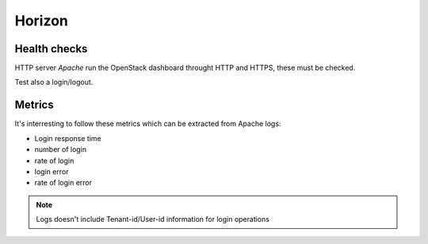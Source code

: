 .. _Monitoring-Ost-horizon:

Horizon
-------

Health checks
`````````````

HTTP server *Apache* run the OpenStack dashboard throught HTTP and HTTPS, these must be checked.

Test also a login/logout.

Metrics
```````
It's interresting to follow these metrics which can be extracted from Apache logs:

- Login response time
- number of login
- rate of login
- login error
- rate of login error

.. note:: Logs doesn't include Tenant-id/User-id information for login operations
